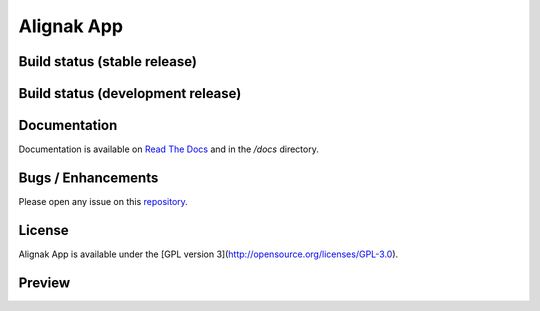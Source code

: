 ===========
Alignak App
===========

Build status (stable release)
=============================

.. image:: https://travis-ci.org/Alignak-monitoring-contrib/alignak-app.svg?branch=master
    :target: https://travis-ci.org/Alignak-monitoring-contrib/alignak-app

.. image:: https://coveralls.io/repos/github/Alignak-monitoring-contrib/alignak-app/badge.svg?branch=master
    :target: https://coveralls.io/github/Alignak-monitoring-contrib/alignak-app?branch=develop

.. image:: http://readthedocs.org/projects/alignak-app/badge/?version=latest
    :target: http://alignak-app.readthedocs.io/en/develop/?badge=latest
    :alt: Documentation Status

Build status (development release)
==================================

.. image:: https://travis-ci.org/Alignak-monitoring-contrib/alignak-app.svg?branch=develop
    :target: https://travis-ci.org/Alignak-monitoring-contrib/alignak-app

.. image:: https://coveralls.io/repos/github/Alignak-monitoring-contrib/alignak-app/badge.svg?branch=develop
    :target: https://coveralls.io/github/Alignak-monitoring-contrib/alignak-app?branch=develop

.. image:: http://readthedocs.org/projects/alignak-app/badge/?version=develop
    :target: http://alignak-app.readthedocs.io/en/develop/?badge=latest
    :alt: Documentation Status

Documentation
=============

Documentation is available on `Read The Docs <http://alignak-app.readthedocs.io/en/develop/index.html>`_ and in the `/docs` directory.

Bugs / Enhancements
===================

Please open any issue on this `repository <https://github.com/Alignak-monitoring-contrib/alignak-app/issues>`_.

License
=======

Alignak App is available under the [GPL version 3](http://opensource.org/licenses/GPL-3.0).

Preview
=======

.. image:: https://raw.githubusercontent.com/Alignak-monitoring-contrib/alignak-app/develop/docs/image/preview.png
